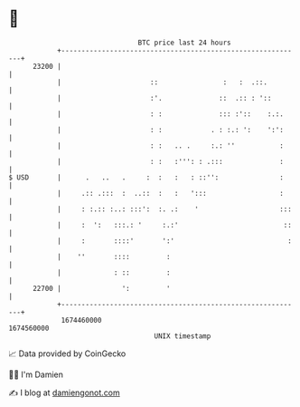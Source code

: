 * 👋

#+begin_example
                                   BTC price last 24 hours                    
               +------------------------------------------------------------+ 
         23200 |                                                            | 
               |                      ::                :   :  .::.         | 
               |                      :'.              ::  .:: : '::        | 
               |                      : :              ::: :'::    :.:.     | 
               |                      : :            . : :.: ':    ':':     | 
               |                      : :   .. .     :.: ''           :     | 
               |                      : :   :''': : .:::              :     | 
   $ USD       |      .   ..   .     :  :   :   : ::'':               :     | 
               |     .:: .:::  :  ..::  :   :   ':::                  :     | 
               |     : :.:: :..: :::':  :. .:    '                    :::   | 
               |     :  ':   :::.: '     :.:'                          ::   | 
               |     :       ::::'       ':'                            :   | 
               |    ''       ::::         :                                 | 
               |             : ::         :                                 | 
         22700 |               ':         '                                 | 
               +------------------------------------------------------------+ 
                1674460000                                        1674560000  
                                       UNIX timestamp                         
#+end_example
📈 Data provided by CoinGecko

🧑‍💻 I'm Damien

✍️ I blog at [[https://www.damiengonot.com][damiengonot.com]]
